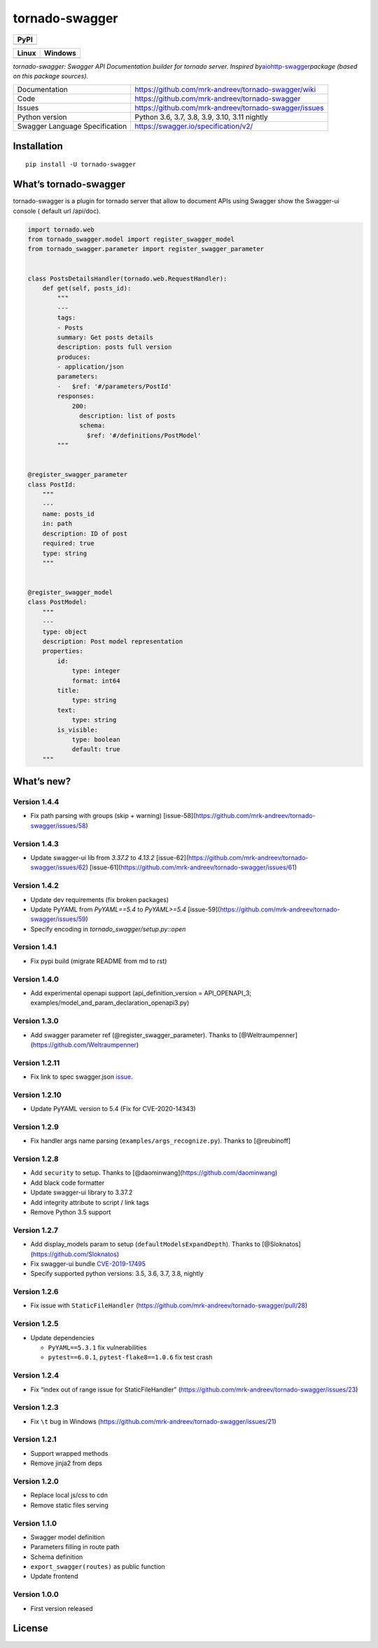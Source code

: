 tornado-swagger
===============

|Maintainability| |Snyk Vulnerabilities for GitHub Repo| |FOSSA Status|
|GitHub| |Code style: black|

+--------+
| PyPI   |
+========+
| |PyPI| |
+--------+

+-----------------------------------+-----------------------------------+
| Linux                             | Windows                           |
+===================================+===================================+
| |TravisCI|                        | |AppVeyor|                        |
+-----------------------------------+-----------------------------------+

*tornado-swagger: Swagger API Documentation builder for tornado server.
Inspired
by*\ `aiohttp-swagger <https://github.com/cr0hn/aiohttp-swagger>`__\ *package
(based on this package sources).*

+--------------------------------+-------------------------------------------------------+
| Documentation                  | https://github.com/mrk-andreev/tornado-swagger/wiki   |
+--------------------------------+-------------------------------------------------------+
| Code                           | https://github.com/mrk-andreev/tornado-swagger        |
+--------------------------------+-------------------------------------------------------+
| Issues                         | https://github.com/mrk-andreev/tornado-swagger/issues |
+--------------------------------+-------------------------------------------------------+
| Python version                 | Python 3.6, 3.7, 3.8, 3.9, 3.10, 3.11 nightly         |
+--------------------------------+-------------------------------------------------------+
| Swagger Language Specification | https://swagger.io/specification/v2/                  |
+--------------------------------+-------------------------------------------------------+

Installation
------------

::

   pip install -U tornado-swagger

What’s tornado-swagger
----------------------

tornado-swagger is a plugin for tornado server that allow to document
APIs using Swagger show the Swagger-ui console ( default url /api/doc).

|image8|

.. code:: python

   import tornado.web
   from tornado_swagger.model import register_swagger_model
   from tornado_swagger.parameter import register_swagger_parameter


   class PostsDetailsHandler(tornado.web.RequestHandler):
       def get(self, posts_id):
           """
           ---
           tags:
           - Posts
           summary: Get posts details
           description: posts full version
           produces:
           - application/json
           parameters:
           -   $ref: '#/parameters/PostId'
           responses:
               200:
                 description: list of posts
                 schema:
                   $ref: '#/definitions/PostModel'
           """


   @register_swagger_parameter
   class PostId:
       """
       ---
       name: posts_id
       in: path
       description: ID of post
       required: true
       type: string
       """


   @register_swagger_model
   class PostModel:
       """
       ---
       type: object
       description: Post model representation
       properties:
           id:
               type: integer
               format: int64
           title:
               type: string
           text:
               type: string
           is_visible:
               type: boolean
               default: true
       """

What’s new?
-----------


Version 1.4.4
~~~~~~~~~~~~~

- Fix path parsing with groups (skip + warning) [issue-58](https://github.com/mrk-andreev/tornado-swagger/issues/58)

Version 1.4.3
~~~~~~~~~~~~~

- Update swagger-ui lib from `3.37.2` to `4.13.2`  [issue-62](https://github.com/mrk-andreev/tornado-swagger/issues/62) [issue-61](https://github.com/mrk-andreev/tornado-swagger/issues/61)


Version 1.4.2
~~~~~~~~~~~~~

- Update dev requirements (fix broken packages)
- Update PyYAML from `PyYAML==5.4` to `PyYAML>=5.4` [issue-59](https://github.com/mrk-andreev/tornado-swagger/issues/59)
- Specify encoding in `tornado_swagger/setup.py::open`

Version 1.4.1
~~~~~~~~~~~~~

- Fix pypi build (migrate README from md to rst)

Version 1.4.0
~~~~~~~~~~~~~

-  Add experimental openapi support (api_definition_version =
   API_OPENAPI_3; examples/model_and_param_declaration_openapi3.py)

Version 1.3.0
~~~~~~~~~~~~~

-  Add swagger parameter ref (@register_swagger_parameter). Thanks to
   [@Weltraumpenner](https://github.com/Weltraumpenner)

Version 1.2.11
~~~~~~~~~~~~~~

-  Fix link to spec swagger.json
   `issue <https://github.com/mrk-andreev/tornado-swagger/issues/47>`__.

Version 1.2.10
~~~~~~~~~~~~~~

-  Update PyYAML version to 5.4 (Fix for CVE-2020-14343)

Version 1.2.9
~~~~~~~~~~~~~

-  Fix handler args name parsing (``examples/args_recognize.py``).
   Thanks to [@reubinoff]

Version 1.2.8
~~~~~~~~~~~~~

-  Add ``security`` to setup. Thanks to
   [@daominwang](https://github.com/daominwang)
-  Add black code formatter
-  Update swagger-ui library to 3.37.2
-  Add integrity attribute to script / link tags
-  Remove Python 3.5 support

Version 1.2.7
~~~~~~~~~~~~~

-  Add display_models param to setup (``defaultModelsExpandDepth``).
   Thanks to [@Sloknatos](https://github.com/Sloknatos)
-  Fix swagger-ui bundle
   `CVE-2019-17495 <https://github.com/mrk-andreev/tornado-swagger/issues/35>`__
-  Specify supported python versions: 3.5, 3.6, 3.7, 3.8, nightly

Version 1.2.6
~~~~~~~~~~~~~

-  Fix issue with ``StaticFileHandler``
   (https://github.com/mrk-andreev/tornado-swagger/pull/28)

Version 1.2.5
~~~~~~~~~~~~~

-  Update dependencies

   -  ``PyYAML==5.3.1`` fix vulnerabilities
   -  ``pytest==6.0.1``, ``pytest-flake8==1.0.6`` fix test crash

Version 1.2.4
~~~~~~~~~~~~~

-  Fix “index out of range issue for StaticFileHandler”
   (https://github.com/mrk-andreev/tornado-swagger/issues/23)

Version 1.2.3
~~~~~~~~~~~~~

-  Fix ``\t`` bug in Windows
   (https://github.com/mrk-andreev/tornado-swagger/issues/21)

Version 1.2.1
~~~~~~~~~~~~~

-  Support wrapped methods
-  Remove jinja2 from deps

Version 1.2.0
~~~~~~~~~~~~~

-  Replace local js/css to cdn
-  Remove static files serving

Version 1.1.0
~~~~~~~~~~~~~

-  Swagger model definition
-  Parameters filling in route path
-  Schema definition
-  ``export_swagger(routes)`` as public function
-  Update frontend

Version 1.0.0
~~~~~~~~~~~~~

-  First version released

License
-------

|FOSSA Status|

.. |Maintainability| image:: https://api.codeclimate.com/v1/badges/d45717a5cfedeaef195a/maintainability
   :target: https://codeclimate.com/github/mrk-andreev/tornado-swagger/maintainability
.. |Snyk Vulnerabilities for GitHub Repo| image:: https://img.shields.io/snyk/vulnerabilities/github/mrk-andreev/tornado-swagger.svg
.. |FOSSA Status| image:: https://app.fossa.io/api/projects/git%2Bgithub.com%2Fmrk-andreev%2Ftornado-swagger.svg?type=shield
   :target: https://app.fossa.io/projects/git%2Bgithub.com%2Fmrk-andreev%2Ftornado-swagger?ref=badge_shield
.. |GitHub| image:: https://img.shields.io/github/license/mrk-andreev/tornado-swagger.svg
.. |Code style: black| image:: https://img.shields.io/badge/code%20style-black-000000.svg
   :target: https://github.com/psf/black
.. |PyPI| image:: https://img.shields.io/pypi/v/tornado-swagger.svg
   :target: https://pypi.org/project/tornado-swagger/
.. |TravisCI| image:: https://travis-ci.org/mrk-andreev/tornado-swagger.svg?branch=master
   :target: https://travis-ci.org/mrk-andreev/tornado-swagger
.. |AppVeyor| image:: https://img.shields.io/appveyor/ci/mrk-andreev/tornado-swagger/master.svg
   :target: https://ci.appveyor.com/project/mrk-andreev/tornado-swagger/branch/master
.. |image8| image:: https://github.com/mrk-andreev/tornado-swagger/blob/master/docs/wiki__swagger_single_endpoint.png
.. |FOSSA Status Large| image:: https://app.fossa.io/api/projects/git%2Bgithub.com%2Fmrk-andreev%2Ftornado-swagger.svg?type=large
   :target: https://app.fossa.io/projects/git%2Bgithub.com%2Fmrk-andreev%2Ftornado-swagger?ref=badge_large
